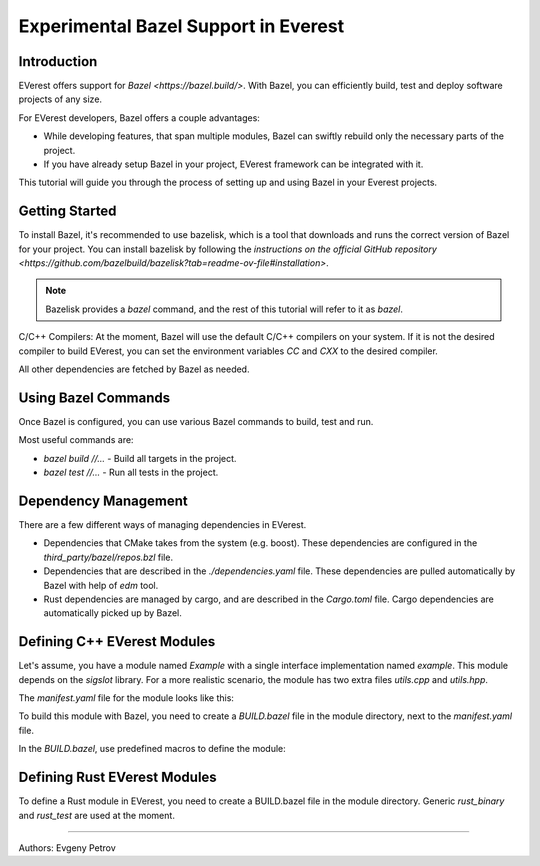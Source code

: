 =======================================
Experimental Bazel Support in Everest
=======================================


Introduction
------------

EVerest offers support for `Bazel <https://bazel.build/>`.
With Bazel, you can efficiently build, test and deploy software projects of any
size.

For EVerest developers, Bazel offers a couple advantages:

* While developing features, that span multiple modules, Bazel can swiftly
  rebuild only the necessary parts of the project.
* If you have already setup Bazel in your project, EVerest framework can be
  integrated with it.

This tutorial will guide you through the process of setting up and using 
Bazel in your Everest projects.

Getting Started
---------------

To install Bazel, it's recommended to use bazelisk, which is a tool that
downloads and runs the correct version of Bazel for your project.
You can install bazelisk by following the
`instructions on the official GitHub repository <https://github.com/bazelbuild/bazelisk?tab=readme-ov-file#installation>`.

.. note::
    Bazelisk provides a `bazel` command, and the rest of this tutorial will
    refer to it as `bazel`.

C/C++ Compilers:
At the moment, Bazel will use the default C/C++ compilers on your system.
If it is not the desired compiler to build EVerest, you can set the environment
variables `CC` and `CXX` to the desired compiler.

All other dependencies are fetched by Bazel as needed.

Using Bazel Commands
--------------------

Once Bazel is configured, you can use various Bazel commands to build, test
and run.

Most useful commands are:

* `bazel build //...` - Build all targets in the project.
* `bazel test //...` - Run all tests in the project.

Dependency Management
---------------------

There are a few different ways of managing dependencies in EVerest.

* Dependencies that CMake takes from the system (e.g. boost).
  These dependencies are configured in the `third_party/bazel/repos.bzl` file.
* Dependencies that are described in the `./dependencies.yaml` file. These
  dependencies are pulled automatically by Bazel with help of `edm` tool.
* Rust dependencies are managed by cargo, and are described in the `Cargo.toml`
  file. Cargo dependencies are automatically picked up by Bazel.

Defining C++ EVerest Modules
----------------------------

Let's assume, you have a module named `Example` with a single interface
implementation named `example`. This module depends on the `sigslot` library.
For a more realistic scenario, the module has two extra files `utils.cpp` and
`utils.hpp`.

.. code-block:: bash
    modules/
    └── Example
        ├── BUILD.bazel
        ├── CMakeLists.txt
        ├── Example.cpp
        ├── Example.hpp
        ├── manifest.yaml
        ├── utils.cpp
        ├── utils.hpp
        └── example/
            ├── exampleImpl.cpp
            └── exampleImpl.hpp

The `manifest.yaml` file for the module looks like this:

.. code-block:: yaml
    description: Simple example module written in C++
    provides:
    example:
        interface: example
        description: This implements an example interface that uses multiple framework features
        ...
    requires:
    kvs:
        interface: kvs
    enable_external_mqtt: true
    metadata:
    license: https://opensource.org/licenses/Apache-2.0
    authors:
        - Example Authors

To build this module with Bazel, you need to create a `BUILD.bazel` file in the
module directory, next to the `manifest.yaml` file.

In the `BUILD.bazel`, use predefined macros to define the module:

.. code-block:: python
    load("//modules:module.bzl", "cc_everest_module")

    cc_everest_module(
        # Name of the module, must be the same as the directory name.
        name = "Example",
        deps = [
            # List of libraries, that module depends on.
            # In CMakeLists.txt these are typically added as `target_link_libraries`.
            # The should be listed in the `third_party/bazel/repos.bzl` file.
            # Note that header-only libraries should be added here as well.
            "@sigslot//:sigslot",
        ],
        impls = [
            # List of implementations in the module.
            # This should correspond to the list of keys in the 
            # `provides` section of the manifest.yaml file.
            "example",
        ],
        # List of additional source files of the module.
        #
        # Here you only have to list the files that are not autogenerated.
        # The mandatory module files are added automatically.
        srcs = [
            "utils.cpp",
            "utils.hpp",
        ],
        # Alternatively, you can use `glob` function to list files.
        # srcs = glob(
        #     [
        #         "*.cpp",
        #         "*.hpp",
        #     ],
        # ),
    )


Defining Rust EVerest Modules
----------------------------

To define a Rust module in EVerest, you need to create a BUILD.bazel file in
the module directory.
Generic `rust_binary` and `rust_test` are used at the moment.

.. code-block:: python
    load("@rules_rust//rust:defs.bzl", "rust_binary", "rust_test")
    load("@everest_core_crate_index//:defs.bzl", "all_crate_deps")
    load("@rules_rust//cargo:defs.bzl", "cargo_build_script")

    # cargo_build_script describes to Bazel how to run autogeneration of the code.
    # This should be pretty-much the same for every module
    cargo_build_script(
        name = "build_script",
        srcs = ["build.rs"],
        edition="2021",
        build_script_env = {
            # This is the path relative to the module directory.
            "EVEREST_CORE_ROOT": "../..",
        },
        data = [
            "manifest.yaml",
            "@everest-core//interfaces",
            "@everest-core//types",
        ],
        deps = all_crate_deps(build = True),
    )

    # The module is described as a rust_binary at the moment.
    rust_binary(
        # Name of the module, must be the same as the directory name.
        name = "RsIskraMeterBinary",
        # List of source files of the module.
        # In most cases this glob should be enough.
        srcs = glob(["src/*.rs"]),
        # Rust language edition, used in this module.
        edition="2021",
        # Bazel makes distinctions between dependencies needed on different
        # stages of the build. This is the list of proc_macro dependencies.
        # In most cases this is enough 
        proc_macro_deps = all_crate_deps(proc_macro = True),
        visibility = ["//visibility:public"],
        # List of "normal" dependencies.
        # all_crate_deps will add all the dependencies from the Cargo.toml file.
        # We need as well to add framework, bridge, and the result of the build_script.
        # Typically this is enough.
        deps = all_crate_deps(normal = True) + [
            ":build_script",
            "@everest-framework//everestrs/everestrs:everestrs_sys",
            "@everest-framework//everestrs/everestrs:everestrs_bridge",
        ],
    )

---------------------------------------------

Authors: Evgeny Petrov
